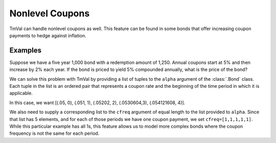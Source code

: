 =====================
Nonlevel Coupons
=====================

TmVal can handle nonlevel coupons as well. This feature can be found in some bonds that offer increasing coupon payments to hedge against inflation.

Examples
=========

Suppose we have a five year 1,000 bond with a redemption amount of 1,250. Annual coupons start at 5% and then increase by 2% each year. If the bond is priced to yield 5% compounded annually, what is the price of the bond?

We can solve this problem with TmVal by providing a list of tuples to the ``alpha`` argument of the :class:`.Bond` class. Each tuple in the list is an ordered pair that represents a coupon rate and the beginning of the time period in which it is applicable.

In this case, we want [(.05, 0), (.051, 1), (.05202, 2), (.0530604,3), (.054121608, 4)].

We also need to supply a corresponding list to the ``cfreq`` argument of equal length to the list provided to ``alpha``. Since that list has 5 elements, and for each of those periods we have one coupon payment, we set ``cfreq=[1,1,1,1,1]``. While this particular example has all 1s, this feature allows us to model more complex bonds where the coupon frequency is not the same for each period.

.. ipython:: python

   from tmval import Bond

   t = 5
   alpha_r = [.05 * 1.02 ** x for x in range(t)]
   alpha_t = [x for x in range(t)]
   alphas = [(x, y) for x, y in zip(alpha_r, alpha_t)]

   bd = Bond(
       face=1000,
       red=1250,
       alpha=alphas,
       cfreq=[1] * 5,
       gr=.05,
       term=t
   )

   # coupon amounts
   print(bd.coupons.amounts)

   # coupon times
   print(bd.coupons.times)

   print(bd.price)